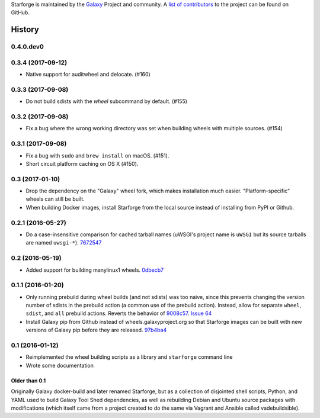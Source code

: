 .. :changelog:

Starforge is maintained by the `Galaxy`_ Project and community. A `list of
contributors <https://github.com/galaxyproject/starforge/graphs/contributors>`_
to the project can be found on GitHub.

History
-------

---------------------
0.4.0.dev0
---------------------

.. to_doc

---------------------
0.3.4 (2017-09-12)
---------------------

- Native support for auditwheel and delocate. (#160)

---------------------
0.3.3 (2017-09-08)
---------------------

- Do not build sdists with the `wheel` subcommand by default. (#155)

---------------------
0.3.2 (2017-09-08)
---------------------

- Fix a bug where the wrong working directory was set when building wheels with
  multiple sources. (#154)

---------------------
0.3.1 (2017-09-08)
---------------------

- Fix a bug with ``sudo`` and ``brew install`` on macOS. (#151).
- Short circuit platform caching on OS X (#150).

---------------------
0.3 (2017-01-10)
---------------------

- Drop the dependency on the "Galaxy" wheel fork, which makes installation much
  easier. "Platform-specific" wheels can still be built.
- When building Docker images, install Starforge from the local source instead
  of installing from PyPI or Github.

---------------------
0.2.1 (2016-05-27)
---------------------

- Do a case-insensitive comparison for cached tarball names (uWSGI's project
  name is ``uWSGI`` but its source tarballs are named ``uwsgi-*``). 7672547_

---------------------
0.2 (2016-05-19)
---------------------

- Added support for building manylinux1 wheels. 0dbecb7_

---------------------
0.1.1 (2016-01-20)
---------------------

- Only running prebuild during wheel builds (and not sdists) was too naive,
  since this prevents changing the version number of sdists in the prebuild
  action (a common use of the prebuild action). Instead, allow for separate
  ``wheel``, ``sdist``, and ``all`` prebuild actions.  Reverts the behavior of
  9008c57_. `Issue 64`_
- Install Galaxy pip from Github instead of wheels.galaxyproject.org so that
  Starforge images can be built with new versions of Galaxy pip before they are
  released. 97b4ba4_

---------------------
0.1 (2016-01-12)
---------------------

- Reimplemented the wheel building scripts as a library and ``starforge``
  command line
- Wrote some documentation

~~~~~~~~~~~~~~~~
Older than 0.1
~~~~~~~~~~~~~~~~

Originally Galaxy docker-build and later renamed Starforge, but as a collection
of disjointed shell scripts, Python, and YAML used to build Galaxy Tool Shed
dependencies, as well as rebuilding Debian and Ubuntu source packages with
modifications (which itself came from a project created to do the same via
Vagrant and Ansible called vadebuildsible).

.. _Galaxy: http://galaxyproject.org/

.. github_links
.. _9008c57: https://github.com/galaxyproject/starforge/commit/9008c57b09521298b919fac1de00fb62a448bcab
.. _97b4ba4: https://github.com/galaxyproject/starforge/commit/97b4ba4a591e359b01dc69161925c301c9a7d1b7
.. _0dbecb7: https://github.com/galaxyproject/starforge/commit/0dbecb79e28baecb62546b629cae9dbebf46df19
.. _7672547: https://github.com/galaxyproject/starforge/commit/7672547adf3fe05d19f29d62a6a766ef114fd459
.. _Issue 64: https://github.com/galaxyproject/starforge/issues/64
